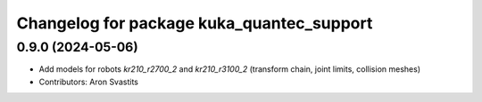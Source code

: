 ^^^^^^^^^^^^^^^^^^^^^^^^^^^^^^^^^^^^^^^^^^
Changelog for package kuka_quantec_support
^^^^^^^^^^^^^^^^^^^^^^^^^^^^^^^^^^^^^^^^^^

0.9.0 (2024-05-06)
------------------
* Add models for robots `kr210_r2700_2` and `kr210_r3100_2` (transform chain, joint limits, collision meshes)
* Contributors: Aron Svastits
